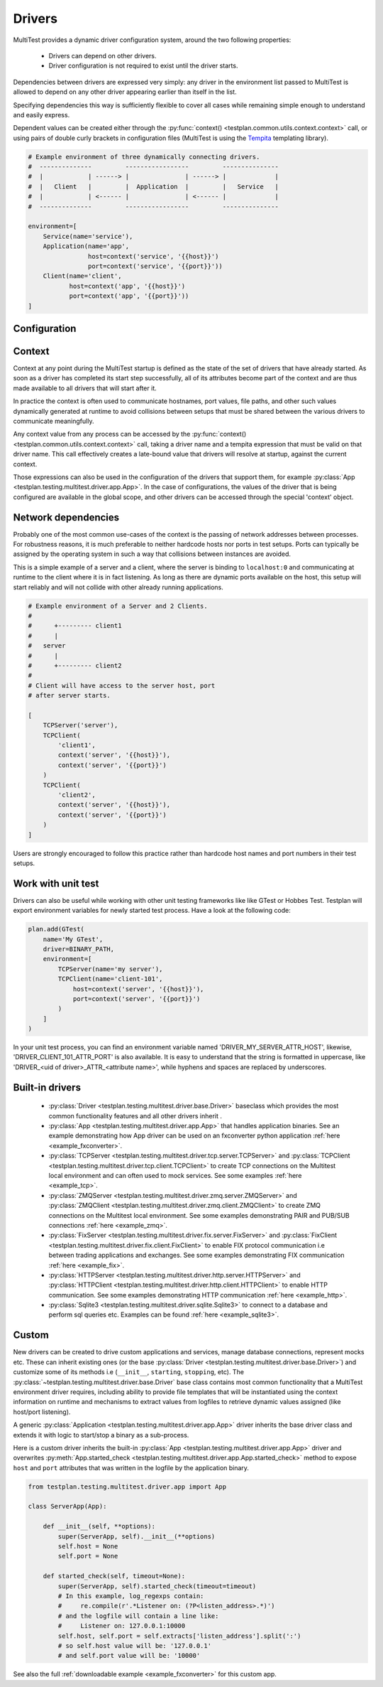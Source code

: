 .. _multitest_drivers:

Drivers
*******

MultiTest provides a dynamic driver configuration system, around the two
following properties:

    * Drivers can depend on other drivers.
    * Driver configuration is not required to exist until the driver starts.

Dependencies between drivers are expressed very simply: any driver in the
environment list passed to MultiTest is allowed to depend on any other driver
appearing earlier than itself in the list.

Specifying dependencies this way is sufficiently flexible to cover all cases
while remaining simple enough to understand and easily express.

Dependent values can be created either through the
:py:func:`context() <testplan.common.utils.context.context>` call, or using
pairs of double curly brackets in configuration files (MultiTest is using the
`Tempita <http://pythonpaste.org/tempita/>`_ templating library).

.. code-block:: python

    # Example environment of three dynamically connecting drivers.
    #  --------------         -----------------         ---------------
    #  |            | ------> |               | ------> |             |
    #  |   Client   |         |  Application  |         |   Service   |
    #  |            | <------ |               | <------ |             |
    #  --------------         -----------------         ---------------

    environment=[
        Service(name='service'),
        Application(name='app',
                    host=context('service', '{{host}}')
                    port=context('service', '{{port}}'))
        Client(name='client',
               host=context('app', '{{host}}')
               port=context('app', '{{port}}'))
    ]


Configuration
=============

Context
=======
Context at any point during the MultiTest startup is defined as the state of the
set of drivers that have already started. As soon as a driver has completed its
start step successfully, all of its attributes become part of the context and
are thus made available to all drivers that will start after it.

In practice the context is often used to communicate hostnames, port values,
file paths, and other such values dynamically generated at runtime to avoid
collisions between setups that must be shared between the various drivers to
communicate meaningfully.

Any context value from any process can be accessed by the
:py:func:`context() <testplan.common.utils.context.context>` call, taking a
driver name and a tempita expression that must be valid on that driver name.
This call effectively creates a late-bound value that drivers will resolve at
startup, against the current context.

Those expressions can also be used in the configuration of the drivers that
support them, for example
:py:class:`App <testplan.testing.multitest.driver.app.App>`. In the case of
configurations, the values of the driver that is being configured are available
in the global scope, and other drivers can be accessed through the special
'context' object.

Network dependencies
====================
Probably one of the most common use-cases of the context is the passing of
network addresses between processes. For robustness reasons, it is much
preferable to neither hardcode hosts nor ports in test setups. Ports can
typically be assigned by the operating system in such a way that collisions
between instances are avoided.

This is a simple example of a server and a client, where the server is binding
to ``localhost:0`` and communicating at runtime to the client where it is in
fact listening. As long as there are dynamic ports available on the host, this
setup will start reliably and will not collide with other already running
applications.

.. code-block:: python

    # Example environment of a Server and 2 Clients.
    #
    #      +--------- client1
    #      |
    #   server
    #      |
    #      +--------- client2
    #
    # Client will have access to the server host, port
    # after server starts.

    [
        TCPServer('server'),
        TCPClient(
            'client1',
            context('server', '{{host}}'),
            context('server', '{{port}}')
        )
        TCPClient(
            'client2',
            context('server', '{{host}}'),
            context('server', '{{port}}')
        )
    ]

Users are strongly encouraged to follow this practice rather than hardcode host
names and port numbers in their test setups.

Work with unit test
===================

Drivers can also be useful while working with other unit testing frameworks like
like GTest or Hobbes Test. Testplan will export environment variables for newly
started test process. Have a look at the following code:

.. code-block:: python

    plan.add(GTest(
        name='My GTest',
        driver=BINARY_PATH,
        environment=[
            TCPServer(name='my server'),
            TCPClient(name='client-101',
                host=context('server', '{{host}}'),
                port=context('server', '{{port}}')
            )
        ]
    )

In your unit test process, you can find an environment variable named
'DRIVER_MY_SERVER_ATTR_HOST', likewise, 'DRIVER_CLIENT_101_ATTR_PORT' is also
available. It is easy to understand that the string is formatted in uppercase,
like 'DRIVER_<uid of driver>_ATTR_<attribute name>', while hyphens and spaces
are replaced by underscores.

.. _multitest_builtin_drivers:

Built-in drivers
================

    * :py:class:`Driver <testplan.testing.multitest.driver.base.Driver>` baseclass
      which provides the most common functionality features and all other
      drivers inherit .

    * :py:class:`App <testplan.testing.multitest.driver.app.App>` that handles
      application binaries. See an example demonstrating how App driver
      can be used on an fxconverter python application
      :ref:`here <example_fxconverter>`.

    * :py:class:`TCPServer <testplan.testing.multitest.driver.tcp.server.TCPServer>` and
      :py:class:`TCPClient <testplan.testing.multitest.driver.tcp.client.TCPClient>` to
      create TCP connections on the Multitest local environment and can often
      used to mock services. See some examples :ref:`here <example_tcp>`.

    * :py:class:`ZMQServer <testplan.testing.multitest.driver.zmq.server.ZMQServer>` and
      :py:class:`ZMQClient <testplan.testing.multitest.driver.zmq.client.ZMQClient>` to
      create ZMQ connections on the Multitest local environment.
      See some examples demonstrating PAIR and PUB/SUB connections
      :ref:`here <example_zmq>`.

    * :py:class:`FixServer <testplan.testing.multitest.driver.fix.server.FixServer>` and
      :py:class:`FixClient <testplan.testing.multitest.driver.fix.client.FixClient>` to
      enable FIX protocol communication i.e between trading applications and
      exchanges.
      See some examples demonstrating FIX communication :ref:`here <example_fix>`.

    * :py:class:`HTTPServer <testplan.testing.multitest.driver.http.server.HTTPServer>` and
      :py:class:`HTTPClient <testplan.testing.multitest.driver.http.client.HTTPClient>` to
      enable HTTP communication.
      See some examples demonstrating HTTP communication :ref:`here <example_http>`.

    * :py:class:`Sqlite3 <testplan.testing.multitest.driver.sqlite.Sqlite3>`
      to connect to a database and perform sql queries etc. Examples can be
      found :ref:`here <example_sqlite3>`.

.. _multitest_custom_drivers:

Custom
======

New drivers can be created to drive custom applications and services,
manage database connections, represent mocks etc. These can inherit existing
ones (or the base :py:class:`Driver <testplan.testing.multitest.driver.base.Driver>`)
and customize some of its methods i.e (``__init__``, ``starting``, ``stopping``,
etc).
The :py:class:`~testplan.testing.multitest.driver.base.Driver` base class
contains most common functionality that a MultiTest environment driver requires,
including ability to provide file templates that will be instantiated using
the context information on runtime and mechanisms to extract values from
logfiles to retrieve dynamic values assigned (like host/port listening).

A generic :py:class:`Application <testplan.testing.multitest.driver.app.App>`
driver inherits the base driver class and extends it with logic to start/stop
a binary as a sub-process.

Here is a custom driver inherits the built-in
:py:class:`App <testplan.testing.multitest.driver.app.App>` driver and overwrites
:py:meth:`App.started_check <testplan.testing.multitest.driver.app.App.started_check>`
method to expose ``host`` and ``port`` attributes that was written in the
logfile by the application binary.

.. code-block:: python

    from testplan.testing.multitest.driver.app import App

    class ServerApp(App):

        def __init__(self, **options):
            super(ServerApp, self).__init__(**options)
            self.host = None
            self.port = None

        def started_check(self, timeout=None):
            super(ServerApp, self).started_check(timeout=timeout)
            # In this example, log_regexps contain:
            #     re.compile(r'.*Listener on: (?P<listen_address>.*)')
            # and the logfile will contain a line like:
            #     Listener on: 127.0.0.1:10000
            self.host, self.port = self.extracts['listen_address'].split(':')
            # so self.host value will be: '127.0.0.1'
            # and self.port value will be: '10000'

See also the full
:ref:`downloadable example <example_fxconverter>` for this custom app.
